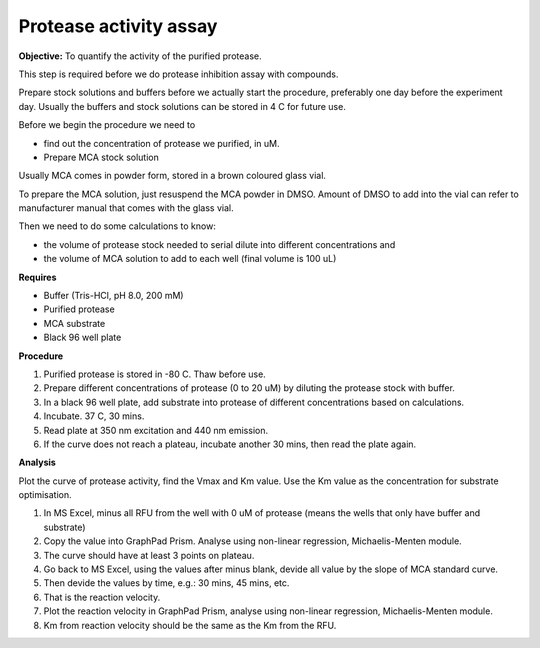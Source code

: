 Protease activity assay
=======================

**Objective:** To quantify the activity of the purified protease. 

This step is required before we do protease inhibition assay with compounds.  

Prepare stock solutions and buffers before we actually start the procedure, preferably one day before the experiment day. Usually the buffers and stock solutions can be stored in 4 C for future use. 

Before we begin the procedure we need to 

* find out the concentration of protease we purified, in uM. 
* Prepare MCA stock solution 

Usually MCA comes in powder form, stored in a brown coloured glass vial. 

To prepare the MCA solution, just resuspend the MCA powder in DMSO. Amount of DMSO to add into the vial can refer to manufacturer manual that comes with the glass vial.  

Then we need to do some calculations to know:

* the volume of protease stock needed to serial dilute into different concentrations and 
* the volume of MCA solution to add to each well (final volume is 100 uL)

**Requires** 

* Buffer (Tris-HCl, pH 8.0, 200 mM)
* Purified protease
* MCA substrate
* Black 96 well plate 

**Procedure**

#. Purified protease is stored in -80 C. Thaw before use.
#. Prepare different concentrations of protease (0 to 20 uM) by diluting the protease stock with buffer. 
#. In a black 96 well plate, add substrate into protease of different concentrations based on calculations. 
#. Incubate. 37 C, 30 mins. 
#. Read plate at 350 nm excitation and 440 nm emission. 
#. If the curve does not reach a plateau, incubate another 30 mins, then read the plate again. 

**Analysis**

Plot the curve of protease activity, find the Vmax and Km value. Use the Km value as the concentration for substrate optimisation.

#. In MS Excel, minus all RFU from the well with 0 uM of protease (means the wells that only have buffer and substrate)
#. Copy the value into GraphPad Prism. Analyse using non-linear regression, Michaelis-Menten module. 
#. The curve should have at least 3 points on plateau. 
#. Go back to MS Excel, using the values after minus blank, devide all value by the slope of MCA standard curve. 
#. Then devide the values by time, e.g.: 30 mins, 45 mins, etc. 
#. That is the reaction velocity. 
#. Plot the reaction velocity in GraphPad Prism, analyse using non-linear regression, Michaelis-Menten module. 
#. Km from reaction velocity should be the same as the Km from the RFU. 